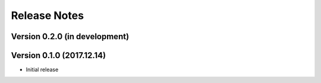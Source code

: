 =============
Release Notes
=============

Version 0.2.0 (in development)
==============================


Version 0.1.0 (2017.12.14)
==========================
- Initial release
